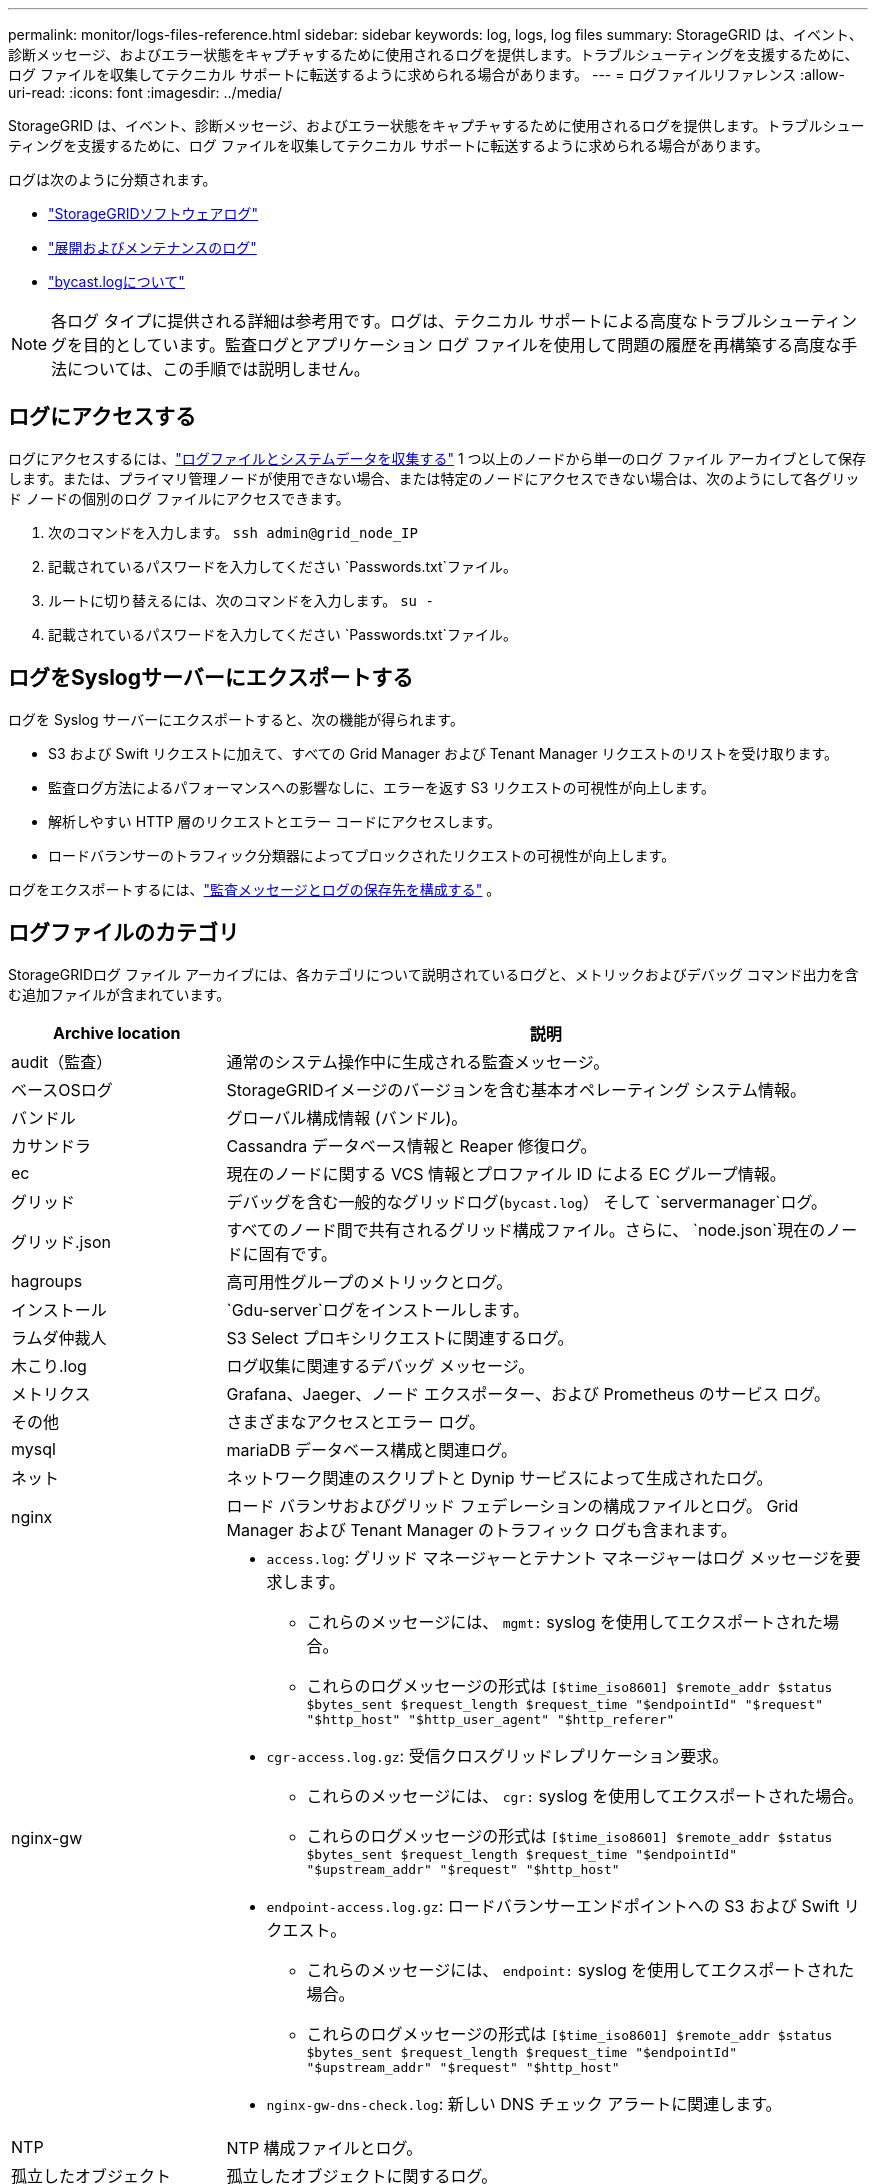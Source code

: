 ---
permalink: monitor/logs-files-reference.html 
sidebar: sidebar 
keywords: log, logs, log files 
summary: StorageGRID は、イベント、診断メッセージ、およびエラー状態をキャプチャするために使用されるログを提供します。トラブルシューティングを支援するために、ログ ファイルを収集してテクニカル サポートに転送するように求められる場合があります。 
---
= ログファイルリファレンス
:allow-uri-read: 
:icons: font
:imagesdir: ../media/


[role="lead"]
StorageGRID は、イベント、診断メッセージ、およびエラー状態をキャプチャするために使用されるログを提供します。トラブルシューティングを支援するために、ログ ファイルを収集してテクニカル サポートに転送するように求められる場合があります。

ログは次のように分類されます。

* link:storagegrid-software-logs.html["StorageGRIDソフトウェアログ"]
* link:deployment-and-maintenance-logs.html["展開およびメンテナンスのログ"]
* link:about-bycast-log.html["bycast.logについて"]



NOTE: 各ログ タイプに提供される詳細は参考用です。ログは、テクニカル サポートによる高度なトラブルシューティングを目的としています。監査ログとアプリケーション ログ ファイルを使用して問題の履歴を再構築する高度な手法については、この手順では説明しません。



== ログにアクセスする

ログにアクセスするには、link:collecting-log-files-and-system-data.html["ログファイルとシステムデータを収集する"] 1 つ以上のノードから単一のログ ファイル アーカイブとして保存します。または、プライマリ管理ノードが使用できない場合、または特定のノードにアクセスできない場合は、次のようにして各グリッド ノードの個別のログ ファイルにアクセスできます。

. 次のコマンドを入力します。 `ssh admin@grid_node_IP`
. 記載されているパスワードを入力してください `Passwords.txt`ファイル。
. ルートに切り替えるには、次のコマンドを入力します。 `su -`
. 記載されているパスワードを入力してください `Passwords.txt`ファイル。




== ログをSyslogサーバーにエクスポートする

ログを Syslog サーバーにエクスポートすると、次の機能が得られます。

* S3 および Swift リクエストに加えて、すべての Grid Manager および Tenant Manager リクエストのリストを受け取ります。
* 監査ログ方法によるパフォーマンスへの影響なしに、エラーを返す S3 リクエストの可視性が向上します。
* 解析しやすい HTTP 層のリクエストとエラー コードにアクセスします。
* ロードバランサーのトラフィック分類器によってブロックされたリクエストの可視性が向上します。


ログをエクスポートするには、link:../monitor/configure-audit-messages.html["監査メッセージとログの保存先を構成する"] 。



== ログファイルのカテゴリ

StorageGRIDログ ファイル アーカイブには、各カテゴリについて説明されているログと、メトリックおよびデバッグ コマンド出力を含む追加ファイルが含まれています。

[cols="1a,3a"]
|===
| Archive location | 説明 


| audit（監査）  a| 
通常のシステム操作中に生成される監査メッセージ。



| ベースOSログ  a| 
StorageGRIDイメージのバージョンを含む基本オペレーティング システム情報。



| バンドル  a| 
グローバル構成情報 (バンドル)。



| カサンドラ  a| 
Cassandra データベース情報と Reaper 修復ログ。



| ec  a| 
現在のノードに関する VCS 情報とプロファイル ID による EC グループ情報。



| グリッド  a| 
デバッグを含む一般的なグリッドログ(`bycast.log`） そして `servermanager`ログ。



| グリッド.json  a| 
すべてのノード間で共有されるグリッド構成ファイル。さらに、 `node.json`現在のノードに固有です。



| hagroups  a| 
高可用性グループのメトリックとログ。



| インストール  a| 
`Gdu-server`ログをインストールします。



| ラムダ仲裁人  a| 
S3 Select プロキシリクエストに関連するログ。



| 木こり.log  a| 
ログ収集に関連するデバッグ メッセージ。



| メトリクス  a| 
Grafana、Jaeger、ノード エクスポーター、および Prometheus のサービス ログ。



| その他  a| 
さまざまなアクセスとエラー ログ。



| mysql  a| 
mariaDB データベース構成と関連ログ。



| ネット  a| 
ネットワーク関連のスクリプトと Dynip サービスによって生成されたログ。



| nginx  a| 
ロード バランサおよびグリッド フェデレーションの構成ファイルとログ。  Grid Manager および Tenant Manager のトラフィック ログも含まれます。



| nginx-gw  a| 
* `access.log`: グリッド マネージャーとテナント マネージャーはログ メッセージを要求します。
+
** これらのメッセージには、 `mgmt:` syslog を使用してエクスポートされた場合。
** これらのログメッセージの形式は `[$time_iso8601] $remote_addr $status $bytes_sent $request_length $request_time "$endpointId" "$request" "$http_host" "$http_user_agent" "$http_referer"`


* `cgr-access.log.gz`: 受信クロスグリッドレプリケーション要求。
+
** これらのメッセージには、 `cgr:` syslog を使用してエクスポートされた場合。
** これらのログメッセージの形式は `[$time_iso8601] $remote_addr $status $bytes_sent $request_length $request_time "$endpointId" "$upstream_addr" "$request" "$http_host"`


* `endpoint-access.log.gz`: ロードバランサーエンドポイントへの S3 および Swift リクエスト。
+
** これらのメッセージには、 `endpoint:` syslog を使用してエクスポートされた場合。
** これらのログメッセージの形式は `[$time_iso8601] $remote_addr $status $bytes_sent $request_length $request_time "$endpointId" "$upstream_addr" "$request" "$http_host"`


* `nginx-gw-dns-check.log`: 新しい DNS チェック アラートに関連します。




| NTP  a| 
NTP 構成ファイルとログ。



 a| 
孤立したオブジェクト
 a| 
孤立したオブジェクトに関するログ。



| os  a| 
ノードとグリッドの状態ファイル（サービスを含む） `pid` 。



| その他  a| 
ログファイル `/var/local/log`他のフォルダーに収集されないもの。



| パフォーマンス  a| 
CPU、ネットワーク、ディスク I/O のパフォーマンス情報。



| プロメテウスデータ  a| 
ログ収集に Prometheus データが含まれている場合の現在の Prometheus メトリック。



| provisioning（プロビジョニング）  a| 
グリッド プロビジョニング プロセスに関連するログ。



| ラフト  a| 
プラットフォーム サービスで使用される Raft クラスターからのログ。



| ssh  a| 
SSH 構成とサービスに関連するログ。



| snmp  a| 
SNMP 通知の送信に使用される SNMP エージェント構成。



| ソケットデータ  a| 
ネットワークデバッグ用のソケット データ。



| システムコマンド.txt  a| 
StorageGRIDコンテナ コマンドの出力。ネットワークやディスク使用量などのシステム情報が含まれます。



| 同期リカバリパッケージ  a| 
ADC サービスをホストするすべての管理ノードとストレージ ノード全体で最新のリカバリ パッケージの一貫性を維持することに関連します。

|===